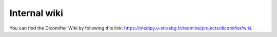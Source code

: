 Internal wiki
=============

You can find the Dicomifier Wiki by following this link: https://medipy.u-strasbg.fr/redmine/projects/dicomifier/wiki.
